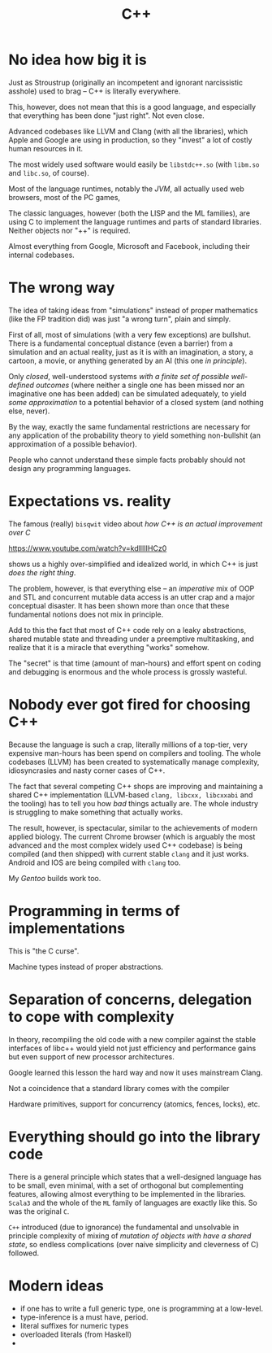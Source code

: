 #+TITLE: C++

* No idea how big it is

Just as Stroustrup (originally an incompetent and ignorant narcissistic asshole) used to brag -- C++ is literally everywhere.

This, however, does not mean that this is a good language, and especially that everything has been done "just right". Not even close.

Advanced codebases like LLVM and Clang (with all the libraries), which Apple and Google are using in production, so they "invest" a lot of costly human resources in it.

The most widely used software would easily be ~libstdc++.so~ (with ~libm.so~ and ~libc.so~, of course).

Most of the language runtimes, notably the /JVM/, all actually used web browsers, most of the PC games,

The classic languages, however (both the LISP and the ML families), are using C to implement the language runtimes and parts of standard libraries. Neither objects nor "++" is required.

Almost everything from Google, Microsoft and Facebook, including their internal codebases.

* The wrong way
The idea of taking ideas from "simulations" instead of proper mathematics (like the FP tradition did) was just "a wrong turn", plain and simply.

First of all, most of simulations (with a very few exceptions) are bullshut. There is a fundamental conceptual distance (even a barrier) from a simulation and an actual reality, just as it is with an imagination, a story, a cartoon, a movie, or anything generated by an AI (this one /in principle/).

Only /closed/, well-understood systems /with a finite set of possible well-defined outcomes/ (where neither a single one has been missed nor an imaginative one has been added) can be simulated adequately, to yield /some approximation/ to a potential behavior of a closed system (and nothing else, never).

By the way, exactly the same fundamental restrictions are necessary for any application of the probability theory to yield something non-bullshit (an approximation of a possible behavior).

People who cannot understand these simple facts probably should not design any programming languages.

* Expectations vs. reality
The famous (really) ~bisqwit~ video about /how C++ is an actual improvement over C/

[[https://www.youtube.com/watch?v=kdlIlIIHCz0]]

shows us a highly over-simplified and idealized world, in which C++ is just /does the right thing/.

The problem, however, is that everything else -- an /imperative/ mix of OOP and STL and concurrent mutable data access is an utter crap and a major conceptual disaster. It has been shown more than once that these fundamental notions does not mix in principle.

Add to this the fact that most of C++ code rely on a leaky abstractions, shared mutable state and threading under a preemptive multitasking, and realize that it is a miracle that everything "works" somehow.

The "secret" is that time (amount of man-hours) and effort spent on coding and debugging is enormous and the whole process is grossly wasteful.

* Nobody ever got fired for choosing C++
Because the language is such a crap, literally millions of a top-tier, very expensive man-hours has been spend on compilers and tooling. The whole codebases (LLVM) has been created to systematically manage complexity, idiosyncrasies and nasty corner cases of C++.

The fact that several competing C++ shops are improving and maintaining a shared C++ implementation (LLVM-based ~clang, libcxx, libcxxabi~ and the tooling) has to tell you how /bad/ things actually are. The whole industry is struggling to make something that actually works.

The result, however, is spectacular, similar to the achievements of modern applied biology. The current Chrome browser (which is arguably the most advanced and the most complex widely used C++ codebase) is being compiled (and then shipped) with current stable ~clang~ and it just works. Android and IOS are being compiled with ~clang~ too.

My /Gentoo/ builds work too.

* Programming in terms of implementations
This is "the C curse".

Machine types instead of proper abstractions.

* Separation of concerns, delegation to cope with complexity
In theory, recompiling the old code with a new compiler against the stable interfaces of libc++ would yield not just efficiency and performance gains but even support of new processor architectures.

Google learned this lesson the hard way and now it uses mainstream Clang.

Not a coincidence that a standard library comes with the compiler

Hardware primitives, support for concurrency (atomics, fences, locks), etc.

* Everything should go into the library code
There is a general principle which states that a well-designed language has to be small, even minimal, with a set of orthogonal but complementing features, allowing almost everything to be implemented in the libraries. ~Scala3~ and the whole of the ~ML~ family of languages are exactly like this. So was the original ~C~.

~C++~ introduced (due to ignorance) the fundamental and unsolvable in principle complexity of mixing of /mutation of objects with have a shared state/, so endless complications (over naive simplicity and cleverness of C) followed.

* Modern ideas
- if one has to write a full generic type, one is programming at a low-level.
- type-inference is a must have, period.
- literal suffixes for numeric types
- overloaded literals (from Haskell)
-
